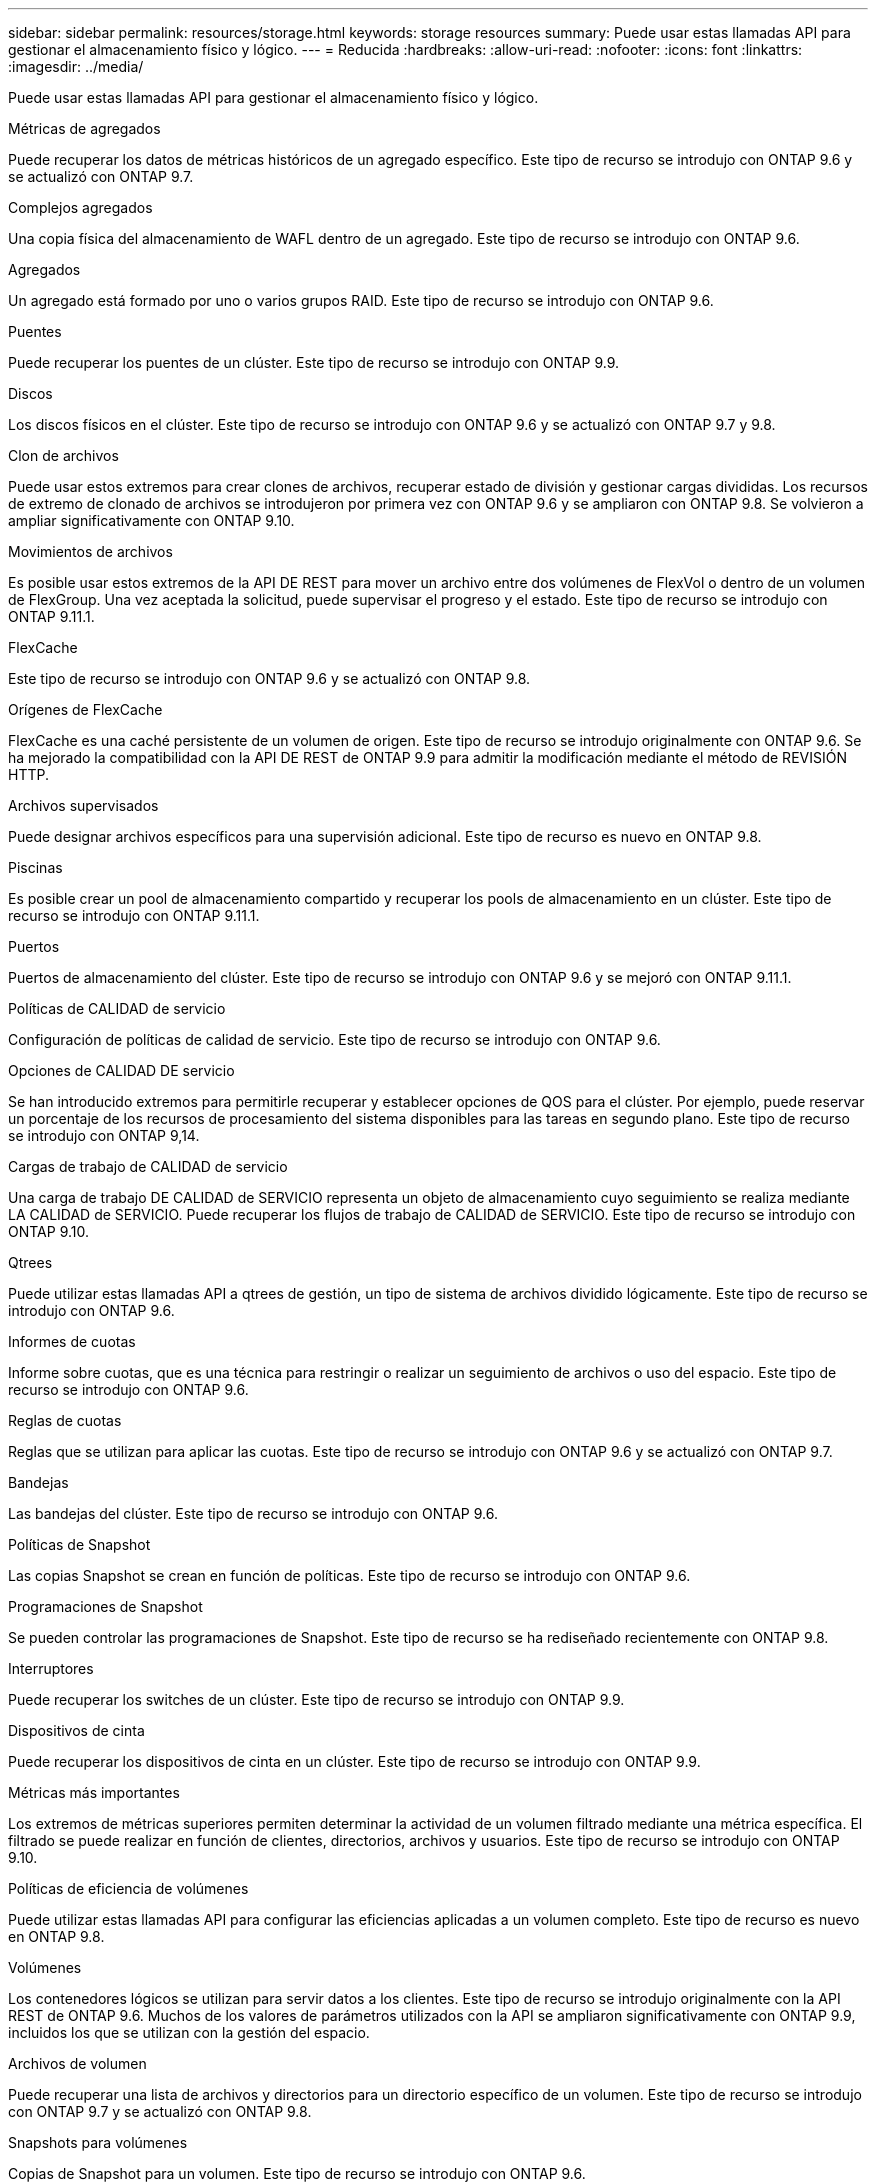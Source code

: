 ---
sidebar: sidebar 
permalink: resources/storage.html 
keywords: storage resources 
summary: Puede usar estas llamadas API para gestionar el almacenamiento físico y lógico. 
---
= Reducida
:hardbreaks:
:allow-uri-read: 
:nofooter: 
:icons: font
:linkattrs: 
:imagesdir: ../media/


[role="lead"]
Puede usar estas llamadas API para gestionar el almacenamiento físico y lógico.

.Métricas de agregados
Puede recuperar los datos de métricas históricos de un agregado específico. Este tipo de recurso se introdujo con ONTAP 9.6 y se actualizó con ONTAP 9.7.

.Complejos agregados
Una copia física del almacenamiento de WAFL dentro de un agregado. Este tipo de recurso se introdujo con ONTAP 9.6.

.Agregados
Un agregado está formado por uno o varios grupos RAID. Este tipo de recurso se introdujo con ONTAP 9.6.

.Puentes
Puede recuperar los puentes de un clúster. Este tipo de recurso se introdujo con ONTAP 9.9.

.Discos
Los discos físicos en el clúster. Este tipo de recurso se introdujo con ONTAP 9.6 y se actualizó con ONTAP 9.7 y 9.8.

.Clon de archivos
Puede usar estos extremos para crear clones de archivos, recuperar estado de división y gestionar cargas divididas. Los recursos de extremo de clonado de archivos se introdujeron por primera vez con ONTAP 9.6 y se ampliaron con ONTAP 9.8. Se volvieron a ampliar significativamente con ONTAP 9.10.

.Movimientos de archivos
Es posible usar estos extremos de la API DE REST para mover un archivo entre dos volúmenes de FlexVol o dentro de un volumen de FlexGroup. Una vez aceptada la solicitud, puede supervisar el progreso y el estado. Este tipo de recurso se introdujo con ONTAP 9.11.1.

.FlexCache
Este tipo de recurso se introdujo con ONTAP 9.6 y se actualizó con ONTAP 9.8.

.Orígenes de FlexCache
FlexCache es una caché persistente de un volumen de origen. Este tipo de recurso se introdujo originalmente con ONTAP 9.6. Se ha mejorado la compatibilidad con la API DE REST de ONTAP 9.9 para admitir la modificación mediante el método de REVISIÓN HTTP.

.Archivos supervisados
Puede designar archivos específicos para una supervisión adicional. Este tipo de recurso es nuevo en ONTAP 9.8.

.Piscinas
Es posible crear un pool de almacenamiento compartido y recuperar los pools de almacenamiento en un clúster. Este tipo de recurso se introdujo con ONTAP 9.11.1.

.Puertos
Puertos de almacenamiento del clúster. Este tipo de recurso se introdujo con ONTAP 9.6 y se mejoró con ONTAP 9.11.1.

.Políticas de CALIDAD de servicio
Configuración de políticas de calidad de servicio. Este tipo de recurso se introdujo con ONTAP 9.6.

.Opciones de CALIDAD DE servicio
Se han introducido extremos para permitirle recuperar y establecer opciones de QOS para el clúster. Por ejemplo, puede reservar un porcentaje de los recursos de procesamiento del sistema disponibles para las tareas en segundo plano. Este tipo de recurso se introdujo con ONTAP 9,14.

.Cargas de trabajo de CALIDAD de servicio
Una carga de trabajo DE CALIDAD de SERVICIO representa un objeto de almacenamiento cuyo seguimiento se realiza mediante LA CALIDAD de SERVICIO. Puede recuperar los flujos de trabajo de CALIDAD de SERVICIO. Este tipo de recurso se introdujo con ONTAP 9.10.

.Qtrees
Puede utilizar estas llamadas API a qtrees de gestión, un tipo de sistema de archivos dividido lógicamente. Este tipo de recurso se introdujo con ONTAP 9.6.

.Informes de cuotas
Informe sobre cuotas, que es una técnica para restringir o realizar un seguimiento de archivos o uso del espacio. Este tipo de recurso se introdujo con ONTAP 9.6.

.Reglas de cuotas
Reglas que se utilizan para aplicar las cuotas. Este tipo de recurso se introdujo con ONTAP 9.6 y se actualizó con ONTAP 9.7.

.Bandejas
Las bandejas del clúster. Este tipo de recurso se introdujo con ONTAP 9.6.

.Políticas de Snapshot
Las copias Snapshot se crean en función de políticas. Este tipo de recurso se introdujo con ONTAP 9.6.

.Programaciones de Snapshot
Se pueden controlar las programaciones de Snapshot. Este tipo de recurso se ha rediseñado recientemente con ONTAP 9.8.

.Interruptores
Puede recuperar los switches de un clúster. Este tipo de recurso se introdujo con ONTAP 9.9.

.Dispositivos de cinta
Puede recuperar los dispositivos de cinta en un clúster. Este tipo de recurso se introdujo con ONTAP 9.9.

.Métricas más importantes
Los extremos de métricas superiores permiten determinar la actividad de un volumen filtrado mediante una métrica específica. El filtrado se puede realizar en función de clientes, directorios, archivos y usuarios. Este tipo de recurso se introdujo con ONTAP 9.10.

.Políticas de eficiencia de volúmenes
Puede utilizar estas llamadas API para configurar las eficiencias aplicadas a un volumen completo. Este tipo de recurso es nuevo en ONTAP 9.8.

.Volúmenes
Los contenedores lógicos se utilizan para servir datos a los clientes. Este tipo de recurso se introdujo originalmente con la API REST de ONTAP 9.6. Muchos de los valores de parámetros utilizados con la API se ampliaron significativamente con ONTAP 9.9, incluidos los que se utilizan con la gestión del espacio.

.Archivos de volumen
Puede recuperar una lista de archivos y directorios para un directorio específico de un volumen. Este tipo de recurso se introdujo con ONTAP 9.7 y se actualizó con ONTAP 9.8.

.Snapshots para volúmenes
Copias de Snapshot para un volumen. Este tipo de recurso se introdujo con ONTAP 9.6.

